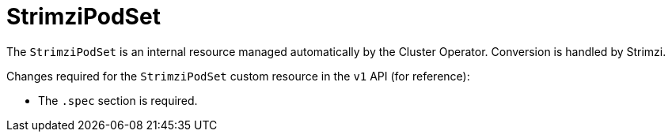 :_mod-docs-content-type: REFERENCE

[id='ref-strimzipodset-v1-changes-{context}']
= StrimziPodSet

[role="_abstract"]
The `StrimziPodSet` is an internal resource managed automatically by the Cluster Operator.  
Conversion is handled by Strimzi.

Changes required for the `StrimziPodSet` custom resource in the `v1` API (for reference):
 
* The `.spec` section is required.  


